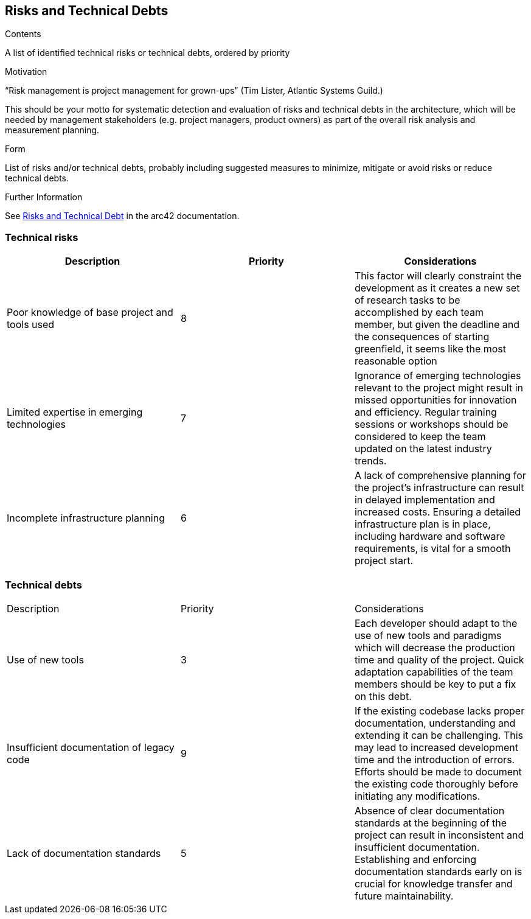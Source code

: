 ifndef::imagesdir[:imagesdir: ../images]

[[section-technical-risks]]
== Risks and Technical Debts


[role="arc42help"]
****
.Contents
A list of identified technical risks or technical debts, ordered by priority

.Motivation
“Risk management is project management for grown-ups” (Tim Lister, Atlantic Systems Guild.) 

This should be your motto for systematic detection and evaluation of risks and technical debts in the architecture, which will be needed by management stakeholders (e.g. project managers, product owners) as part of the overall risk analysis and measurement planning.

.Form
List of risks and/or technical debts, probably including suggested measures to minimize, mitigate or avoid risks or reduce technical debts.


.Further Information

See https://docs.arc42.org/section-11/[Risks and Technical Debt] in the arc42 documentation.

****

=== Technical risks

|===
| Description | Priority |  Considerations

| Poor knowledge of base project and tools used
| 8
| This factor will clearly constraint the development as it creates a new set of research tasks to be accomplished by each team member, but given the deadline and the consequences of starting greenfield, it seems like the most reasonable option

| Limited expertise in emerging technologies
| 7
| Ignorance of emerging technologies relevant to the project might result in missed opportunities for innovation and efficiency. Regular training sessions or workshops should be considered to keep the team updated on the latest industry trends.

| Incomplete infrastructure planning
| 6
| A lack of comprehensive planning for the project's infrastructure can result in delayed implementation and increased costs. Ensuring a detailed infrastructure plan is in place, including hardware and software requirements, is vital for a smooth project start.

|===

=== Technical debts

|===

| Description | Priority | Considerations

| Use of new tools
| 3
| Each developer should adapt to the use of new tools and paradigms which will decrease the production time and quality of the project. Quick adaptation capabilities of the team members should be key to put a fix on this debt.

| Insufficient documentation of legacy code
| 9
| If the existing codebase lacks proper documentation, understanding and extending it can be challenging. This may lead to increased development time and the introduction of errors. Efforts should be made to document the existing code thoroughly before initiating any modifications.

| Lack of documentation standards
| 5
| Absence of clear documentation standards at the beginning of the project can result in inconsistent and insufficient documentation. Establishing and enforcing documentation standards early on is crucial for knowledge transfer and future maintainability.

|===